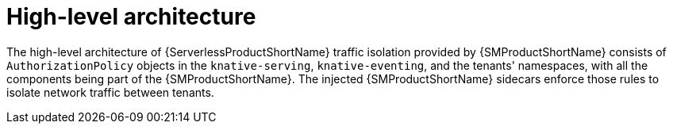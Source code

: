 :_content-type: CONCEPT
[id="serverless-ossm-traffic-isolation-architecture_context"]
= High-level architecture

The high-level architecture of {ServerlessProductShortName} traffic isolation provided by {SMProductShortName} consists of `AuthorizationPolicy` objects in the `knative-serving`, `knative-eventing`, and the tenants' namespaces, with all the components being part of the {SMProductShortName}. The injected {SMProductShortName} sidecars enforce those rules to isolate network traffic between tenants.

// [id="serverless-ossm-traffic-isolation-architecture-serving"]
// == Knative Serving

// Knative Serving adheres to the following architecture:

// image::multi-tenancy-service-mesh-serving.png[Knative Serving architecture]

// The following relationships apply:

// . Workloads in project `tenant-2` cannot call workloads in project `tenant-1` directly. Requests are rejected in the Istio proxies of `tenant-1` workloads.

// . Workloads in project `tenant-2` cannot call workloads in project `tenant-1` through ingress gateway. Requests are rejected in the Istio proxies of `tenant-1` workloads.

// . Workloads in project `tenant-2` cannot call workloads in project `tenant-1` through activator. Requests are rejected in the Istio proxy of the activator component. Because ingress gateways are allowed to call the activator, this includes requests from project `tenant-2` through ingress gateway to the activator.

// . `AuthorizationPolicy` objects are applied in this project.

// [id="serverless-ossm-traffic-isolation-architecture-eventing"]
// == Knative Eventing

// Knative Eventing adheres to the following architecture:

// image::multi-tenancy-service-mesh-eventing.png[Knative Eventing architecture]

// The following relationships apply:

// . Workloads in `tenant-1` project can send events to Eventing brokers, channels, and sinks endpoints in the `tenant-1` project.

// . Eventing sources, triggers, and subscriptions in project `tenant-1` can send events to workloads in the `tenant-1` project.

// . Workloads in the `tenant-1` project cannot send events to Eventing brokers, channels, and sinks endpoints in the `tenant-2` project.

// . Eventing sources, triggers, and subscriptions in the `tenant-2` project cannot send events to workloads in `tenant-1` project.

// . Workloads in the `tenant-1` project cannot call workloads in the `tenant-2` project as well as workloads in the `tenant-2` project cannot call workloads in the `tenant-1` project.

// . `AuthorizationPolicy` objects are applied in this project.
